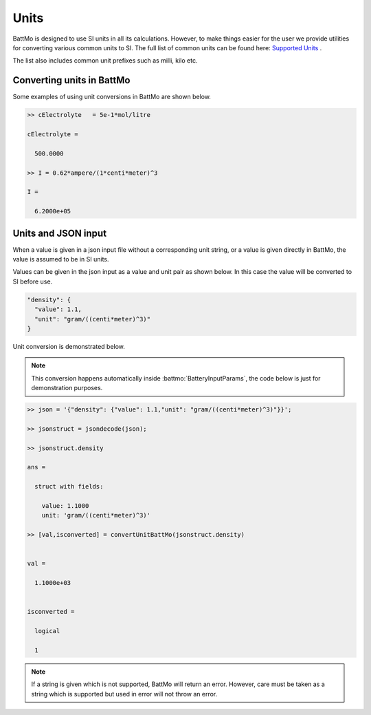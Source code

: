 =====
Units
=====

BattMo is designed to use SI units in all its calculations. However, to make things easier for the user we provide utilities for converting various common units to SI. The full list of common units can be found here: `Supported Units <https://github.com/SINTEF-AppliedCompSci/MRST/tree/main/core/utils/units>`_ .

The list also includes common unit prefixes such as milli, kilo etc.

Converting units in BattMo
--------------------------

Some examples of using unit conversions in BattMo are shown below.

.. code:: matlab

  >> cElectrolyte   = 5e-1*mol/litre

  cElectrolyte =

    500.0000

  >> I = 0.62*ampere/(1*centi*meter)^3

  I =

    6.2000e+05


Units and JSON input
--------------------

When a value is given in a json input file without a corresponding unit string, or a value is given directly in BattMo, the value is assumed to be in SI units. 

Values can be given in the json input as a value and unit pair as shown below. In this case the value will be converted to SI before use.

.. code:: JSON

        "density": {
          "value": 1.1,
          "unit": "gram/((centi*meter)^3)"
        }

Unit conversion is demonstrated below. 

.. note:: This conversion happens automatically inside :battmo:`BatteryInputParams`, the code below is just for demonstration purposes.

.. code:: matlab

  >> json = '{"density": {"value": 1.1,"unit": "gram/((centi*meter)^3)"}}';

  >> jsonstruct = jsondecode(json);

  >> jsonstruct.density

  ans = 

    struct with fields:

      value: 1.1000
      unit: 'gram/((centi*meter)^3)'

  >> [val,isconverted] = convertUnitBattMo(jsonstruct.density)


  val =

    1.1000e+03


  isconverted =

    logical

    1

.. note:: If a string is given which is not supported, BattMo will return an error. However, care must be taken as a string which is supported but used in error will not throw an error.



